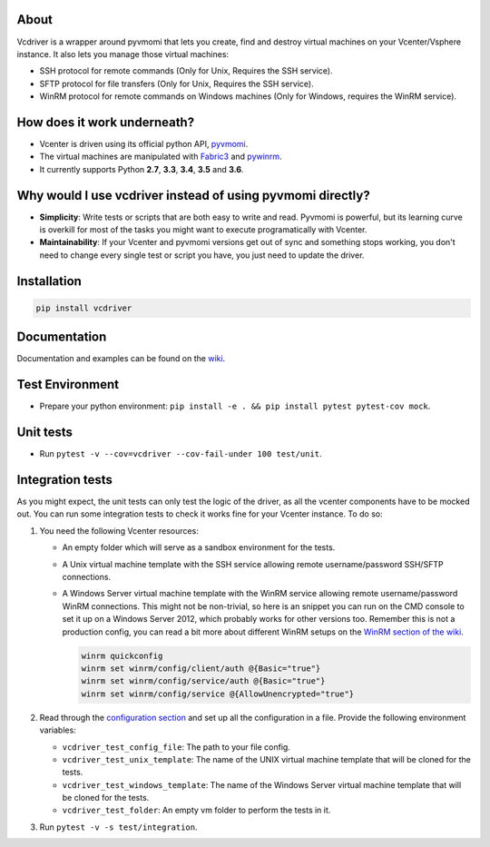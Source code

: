 .. image:: https://badge.fury.io/py/vcdriver.svg
  :target: https://badge.fury.io/py/vcdriver

.. image:: https://travis-ci.org/Lantero/vcdriver.svg?branch=master
  :target: https://travis-ci.org/Lantero/vcdriver

.. image:: https://codecov.io/gh/Lantero/vcdriver/branch/master/graph/badge.svg
  :target: https://codecov.io/gh/Lantero/vcdriver

.. image:: https://img.shields.io/packagist/l/doctrine/orm.svg?style=flat
  :target: https://github.com/Lantero/vcdriver

.. image:: https://img.shields.io/pypi/pyversions/Django.svg?style=flat
  :target: https://github.com/Lantero/vcdriver

About
=====

Vcdriver is a wrapper around pyvmomi that lets you create, find and destroy virtual machines on your
Vcenter/Vsphere instance. It also lets you manage those virtual machines:

- SSH protocol for remote commands (Only for Unix, Requires the SSH service).

- SFTP protocol for file transfers (Only for Unix, Requires the SSH service).

- WinRM protocol for remote commands on Windows machines (Only for Windows, requires the WinRM service).

How does it work underneath?
============================

- Vcenter is driven using its official python API, `pyvmomi <https://github.com/vmware/pyvmomi>`_.

- The virtual machines are manipulated with `Fabric3 <https://pypi.python.org/pypi/Fabric3>`_ and
  `pywinrm <https://pypi.python.org/pypi/pywinrm>`_.

- It currently supports Python **2.7**, **3.3**, **3.4**, **3.5** and **3.6**.
    
Why would I use vcdriver instead of using pyvmomi directly?
===========================================================

- **Simplicity**: Write tests or scripts that are both easy to write and read. Pyvmomi is powerful, but its
  learning curve is overkill for most of the tasks you might want to execute programatically with Vcenter.

- **Maintainability**: If your Vcenter and pyvmomi versions get out of sync and something stops working, you don't
  need to change every single test or script you have, you just need to update the driver.

Installation
============

.. code-block::

  pip install vcdriver

Documentation
=============

Documentation and examples can be found on the `wiki <https://github.com/Lantero/vcdriver/wiki>`_.

Test Environment
================

- Prepare your python environment: ``pip install -e . && pip install pytest pytest-cov mock``.

Unit tests
==========

- Run ``pytest -v --cov=vcdriver --cov-fail-under 100 test/unit``.

Integration tests
=================

As you might expect, the unit tests can only test the logic of the driver, as all the vcenter components have to be mocked out.
You can run some integration tests to check it works fine for your Vcenter instance. To do so:

#. You need the following Vcenter resources:

   - An empty folder which will serve as a sandbox environment for the tests.
   - A Unix virtual machine template with the SSH service allowing remote username/password SSH/SFTP connections.
   - A Windows Server virtual machine template with the WinRM service allowing remote username/password WinRM connections.
     This might not be non-trivial, so here is an snippet you can run on the CMD console to set it up on a Windows Server 2012,
     which probably works for other versions too. Remember this is not a production config, you can read a bit more about different
     WinRM setups on the `WinRM section of the wiki <https://github.com/Lantero/vcdriver/wiki/Documentation#5-manage-virtual-machines-winrm-windows>`_.

     .. code-block::

       winrm quickconfig
       winrm set winrm/config/client/auth @{Basic="true"}
       winrm set winrm/config/service/auth @{Basic="true"}
       winrm set winrm/config/service @{AllowUnencrypted="true"}

#. Read through the `configuration section <https://github.com/Lantero/vcdriver/wiki/Configuration>`_ and set up all the configuration in a file.
   Provide the following environment variables:

   - ``vcdriver_test_config_file``: The path to your file config.
   - ``vcdriver_test_unix_template``: The name of the UNIX virtual machine template that will be cloned for the tests.
   - ``vcdriver_test_windows_template``: The name of the Windows Server virtual machine template that will be cloned for the tests.
   - ``vcdriver_test_folder``: An empty vm folder to perform the tests in it.

#. Run ``pytest -v -s test/integration``.
